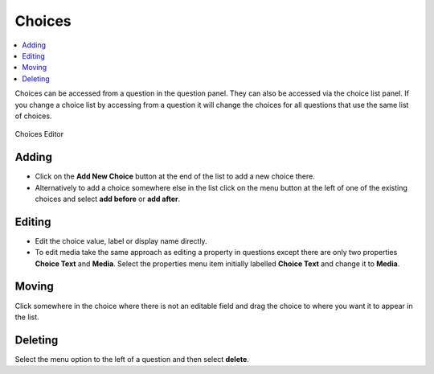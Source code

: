 Choices
=======

.. contents::
 :local:
 
Choices can be accessed from a question in the question panel.  They can also be accessed via the choice list panel. If
you change a choice list by accessing from a question it will change the choices for all questions that use the same list
of choices.
 
.. figure::  _images/edit-choices1.jpg
   :align:   center
   :alt: Choices Editor
   
   Choices Editor
   
Adding
------

* Click on the **Add New Choice** button at the end of the list to add a new choice there.  
* Alternatively to add a choice somewhere else in the list click on the menu button at the left of one of the existing
  choices and select **add before** or **add after**.
	
Editing
-------

*  Edit the choice value, label or display name directly.  
*  To edit media take the same approach as editing a property in questions except there are only two properties **Choice Text** and
   **Media**.  Select the properties menu item initially labelled **Choice Text** and change it to **Media**.
   
Moving
------

Click somewhere in the choice where there is not an editable field and drag the choice to where you want it to appear in the list.

Deleting
---------

Select the menu option to the left of a question and then select **delete**.

